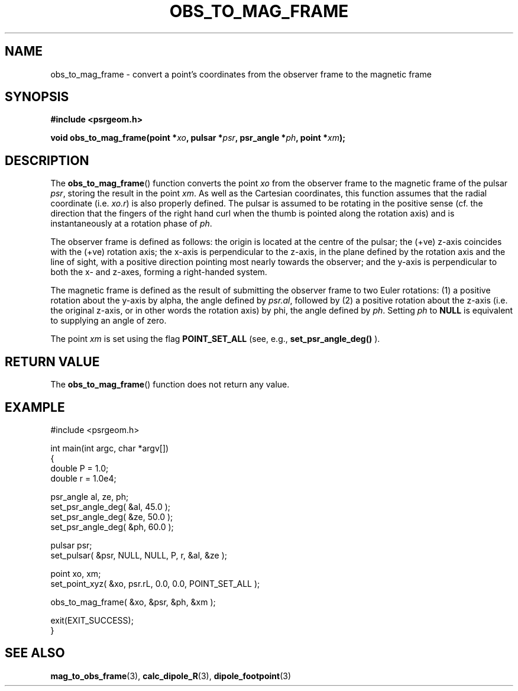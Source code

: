 .\" Copyright 2018 Sam McSweeney (sammy.mcsweeney@gmail.com)
.TH OBS_TO_MAG_FRAME 3 2018-02-22 "" "Pulsar Geometry"
.SH NAME
obs_to_mag_frame \- convert a point's coordinates from the observer frame to the magnetic frame
.SH SYNOPSIS
.nf
.B #include <psrgeom.h>
.PP
.BI "void obs_to_mag_frame(point *" xo ", pulsar *" psr ", psr_angle *" ph ", point *" xm ");"
.fi
.PP
.SH DESCRIPTION
The
.BR obs_to_mag_frame ()
function converts the point \fIxo\fP from the observer frame to the magnetic
frame of the pulsar \fIpsr\fP, storing the result in the point \fIxm\fP. As
well as the Cartesian coordinates, this function assumes that the radial
coordinate (i.e. \fIxo.r\fP) is also properly defined. The pulsar is assumed
to be rotating in the positive sense (cf. the direction that the fingers of
the right hand curl when the thumb is pointed along the rotation axis) and
is instantaneously at a rotation phase of \fIph\fP.
.PP
The observer frame is defined as follows: the origin is located at the centre
of the pulsar; the (+ve) z-axis coincides with the (+ve) rotation axis; the
x-axis is perpendicular to the z-axis, in the plane defined by the rotation
axis and the line of sight, with a positive direction pointing most nearly
towards the observer; and the y-axis is perpendicular to both the x- and
z-axes, forming a right-handed system.
.PP
The magnetic frame is defined as the result of submitting the observer frame
to two Euler rotations: (1) a positive rotation about the y-axis by alpha, the
angle defined by \fIpsr.al\fP, followed by (2) a positive rotation about the
z-axis (i.e. the original z-axis, or in other words the rotation axis) by phi,
the angle defined by \fIph\fP. Setting \fIph\fP to
.BR NULL
is equivalent to supplying an angle of zero.
.PP
The point \fIxm\fP is set using the flag
.BR POINT_SET_ALL
(see, e.g.,
.BR set_psr_angle_deg()
).
.SH RETURN VALUE
The
.BR obs_to_mag_frame ()
function does not return any value.
.SH EXAMPLE
.EX
#include <psrgeom.h>

int main(int argc, char *argv[])
{
    double P = 1.0;
    double r = 1.0e4;

    psr_angle al, ze, ph;
    set_psr_angle_deg( &al, 45.0 );
    set_psr_angle_deg( &ze, 50.0 );
    set_psr_angle_deg( &ph, 60.0 );

    pulsar psr;
    set_pulsar( &psr, NULL, NULL, P, r, &al, &ze );

    point xo, xm;
    set_point_xyz( &xo, psr.rL, 0.0, 0.0, POINT_SET_ALL );

    obs_to_mag_frame( &xo, &psr, &ph, &xm );

    exit(EXIT_SUCCESS);
}
.EE
.SH SEE ALSO
.BR mag_to_obs_frame (3),
.BR calc_dipole_R (3),
.BR dipole_footpoint (3)

